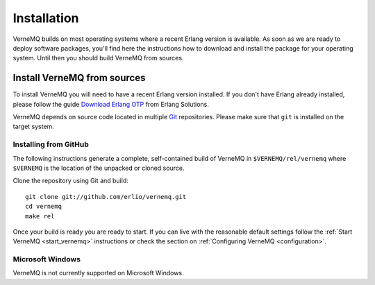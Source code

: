 Installation
============

VerneMQ builds on most operating systems where a recent Erlang version is available. As soon as we are ready to deploy software packages, you'll find here the instructions how to download and install the package for your operating system. Until then you should build VerneMQ from sources.

Install VerneMQ from sources
----------------------------

To install VerneMQ you will need to have a recent Erlang version installed. If you don't have Erlang already installed, please follow the guide `Download Erlang OTP <https://www.erlang-solutions.com/downloads/download-erlang-otp>`_ from Erlang Solutions.

VerneMQ depends on source code located in multiple `Git <http://git-scm.com>`_ repositories. Please make sure that ``git`` is installed on the target system.

Installing from GitHub
~~~~~~~~~~~~~~~~~~~~~~

The following instructions generate a complete, self-contained build of VerneMQ in ``$VERNEMQ/rel/vernemq`` where ``$VERNEMQ`` is the location of the unpacked or cloned source.

Clone the repository using Git and build::

    git clone git://github.com/erlio/vernemq.git
    cd vernemq
    make rel


Once your build is ready you are ready to start. If you can live with the reasonable default settings follow the :ref:`Start VerneMQ <start_vernemq>` instructions or check the section on :ref:`Configuring VerneMQ <configuration>`.


Microsoft Windows
~~~~~~~~~~~~~~~~~

VerneMQ is not currently supported on Microsoft Windows.
